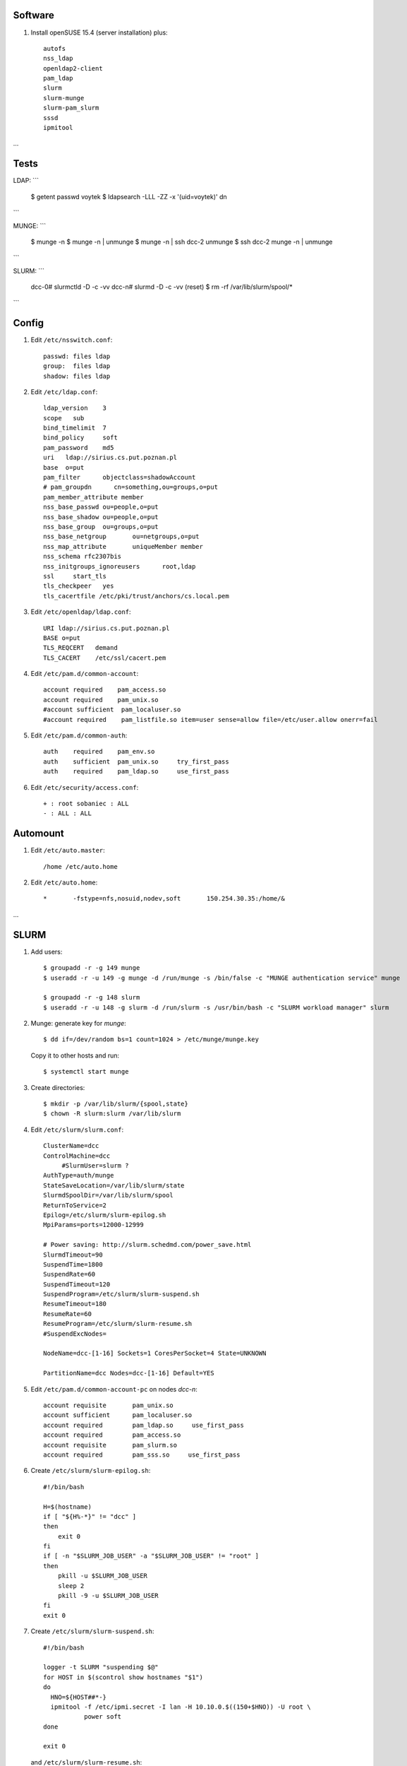 Software
--------

#. Install openSUSE 15.4 (server installation) plus::

     autofs
     nss_ldap
     openldap2-client
     pam_ldap
     slurm
     slurm-munge
     slurm-pam_slurm
     sssd
     ipmitool

…

Tests
----

LDAP:    
```
     $ getent passwd voytek
     $ ldapsearch -LLL -ZZ -x '(uid=voytek)' dn
```

MUNGE:
```
     $ munge -n
     $ munge -n | unmunge
     $ munge -n | ssh dcc-2 unmunge
     $ ssh dcc-2 munge -n | unmunge
```

SLURM:
```
     dcc-0# slurmctld -D -c -vv
     dcc-n# slurmd -D -c -vv
     (reset)      $ rm -rf /var/lib/slurm/spool/*
```

Config
----

#. Edit ``/etc/nsswitch.conf``::

     passwd: files ldap
     group:  files ldap
     shadow: files ldap

#. Edit ``/etc/ldap.conf``::

     ldap_version    3
     scope   sub
     bind_timelimit  7
     bind_policy     soft
     pam_password    md5
     uri   ldap://sirius.cs.put.poznan.pl
     base  o=put
     pam_filter      objectclass=shadowAccount
     # pam_groupdn	cn=something,ou=groups,o=put
     pam_member_attribute member
     nss_base_passwd ou=people,o=put
     nss_base_shadow ou=people,o=put
     nss_base_group  ou=groups,o=put
     nss_base_netgroup       ou=netgroups,o=put
     nss_map_attribute       uniqueMember member
     nss_schema rfc2307bis
     nss_initgroups_ignoreusers      root,ldap
     ssl     start_tls
     tls_checkpeer   yes
     tls_cacertfile /etc/pki/trust/anchors/cs.local.pem

#. Edit ``/etc/openldap/ldap.conf``::

     URI ldap://sirius.cs.put.poznan.pl
     BASE o=put
     TLS_REQCERT   demand
     TLS_CACERT    /etc/ssl/cacert.pem

#. Edit ``/etc/pam.d/common-account``::

     account required    pam_access.so
     account required    pam_unix.so
     #account sufficient  pam_localuser.so
     #account required    pam_listfile.so item=user sense=allow file=/etc/user.allow onerr=fail

#. Edit ``/etc/pam.d/common-auth``::

     auth    required    pam_env.so
     auth    sufficient  pam_unix.so     try_first_pass
     auth    required    pam_ldap.so     use_first_pass

#. Edit ``/etc/security/access.conf``::

     + : root sobaniec : ALL
     - : ALL : ALL


Automount
---------

#. Edit ``/etc/auto.master``::

     /home /etc/auto.home

#. Edit ``/etc/auto.home``::

     *       -fstype=nfs,nosuid,nodev,soft       150.254.30.35:/home/&


…


SLURM
-----

#. Add users::

     $ groupadd -r -g 149 munge
     $ useradd -r -u 149 -g munge -d /run/munge -s /bin/false -c "MUNGE authentication service" munge
     
     $ groupadd -r -g 148 slurm
     $ useradd -r -u 148 -g slurm -d /run/slurm -s /usr/bin/bash -c "SLURM workload manager" slurm

#. Munge: generate key for *munge*::

     $ dd if=/dev/random bs=1 count=1024 > /etc/munge/munge.key

   Copy it to other hosts and run::

     $ systemctl start munge

#. Create directories::

     $ mkdir -p /var/lib/slurm/{spool,state}
     $ chown -R slurm:slurm /var/lib/slurm

#. Edit ``/etc/slurm/slurm.conf``::

     ClusterName=dcc
     ControlMachine=dcc
          #SlurmUser=slurm ?
     AuthType=auth/munge
     StateSaveLocation=/var/lib/slurm/state
     SlurmdSpoolDir=/var/lib/slurm/spool
     ReturnToService=2
     Epilog=/etc/slurm/slurm-epilog.sh
     MpiParams=ports=12000-12999

     # Power saving: http://slurm.schedmd.com/power_save.html
     SlurmdTimeout=90
     SuspendTime=1800
     SuspendRate=60
     SuspendTimeout=120
     SuspendProgram=/etc/slurm/slurm-suspend.sh
     ResumeTimeout=180
     ResumeRate=60
     ResumeProgram=/etc/slurm/slurm-resume.sh
     #SuspendExcNodes=

     NodeName=dcc-[1-16] Sockets=1 CoresPerSocket=4 State=UNKNOWN

     PartitionName=dcc Nodes=dcc-[1-16] Default=YES

#. Edit ``/etc/pam.d/common-account-pc`` on nodes *dcc-n*::

     account requisite       pam_unix.so
     account sufficient      pam_localuser.so
     account required        pam_ldap.so     use_first_pass
     account required        pam_access.so
     account requisite       pam_slurm.so
     account required        pam_sss.so     use_first_pass

#. Create ``/etc/slurm/slurm-epilog.sh``::

     #!/bin/bash

     H=$(hostname)
     if [ "${H%-*}" != "dcc" ]
     then
         exit 0
     fi
     if [ -n "$SLURM_JOB_USER" -a "$SLURM_JOB_USER" != "root" ]
     then
         pkill -u $SLURM_JOB_USER
         sleep 2
         pkill -9 -u $SLURM_JOB_USER
     fi
     exit 0

#. Create ``/etc/slurm/slurm-suspend.sh``::

     #!/bin/bash

     logger -t SLURM "suspending $@"
     for HOST in $(scontrol show hostnames "$1")
     do
       HNO=${HOST##*-}
       ipmitool -f /etc/ipmi.secret -I lan -H 10.10.0.$((150+$HNO)) -U root \
                power soft
     done

     exit 0

   and ``/etc/slurm/slurm-resume.sh``::

     #!/bin/bash

     logger -t SLURM "resuming $@"
     for HOST in $(scontrol show hostnames "$1")
     do
         HNO=${HOST##*-}
         ipmitool -f /etc/ipmi.secret -I lan -H 10.10.0.$((150+$HNO)) -U root \
                  power on
     done

     exit 0

#. Activate the services::

     $ systemctl enable munge
     $ systemctl enable slurmd

     na hoście:
     $ systemctl enable slurmctld

#. Control (http://slurm.schedmd.com/quickstart.html)::

     $ sinfo
     $ srun -N2 -l hostname
     $ srun -n8 -l hostname
     $ srun -N2 -x dcc-2 hostname
     $ srun -N2 --mincpus=8 hostname
     $ srun -N2 -o out hostname
     $ srun -N2 --prolog=start.sh --epilog=end.sh hostname
     $ srun -N2 --task-prolog=start.sh hostname
     $ srun -w 'dcc-[5-8]' hostname
     $ srun -N 4 -w 'dcc-11,dcc-12' hostname
     $ srun -N 4 -x dcc-3 hostname
     $ srun -p dcc -N 4 hostname

     $ sbatch -N2 go.sh
     $ squeue
     $ scancel <job-id>

     $ salloc -N2 bash

     $ scontrol show partition
     $ scontrol show config
     $ scontrol scontrol job
     $ scontrol show node dcc-2
     $ scontrol reconfig                # after config update
     $ scontrol show config

     $ scontrol update nodename=dcc-2 state=IDLE
     $ scontrol update "nodename=dcc-[1-16]" state=down reason="..."

     $ scontrol update "nodename=dcc-[1-16]" state=POWER_DOWN
     $ scontrol update "nodename=dcc-[1-16]" state=resume
     $ scontrol update "nodename=dcc-[1-16]" state=POWER_UP

SLURM documentation: https://documentation.suse.com/sle-hpc/15-SP3/html/hpc-guide/cha-slurm.html
